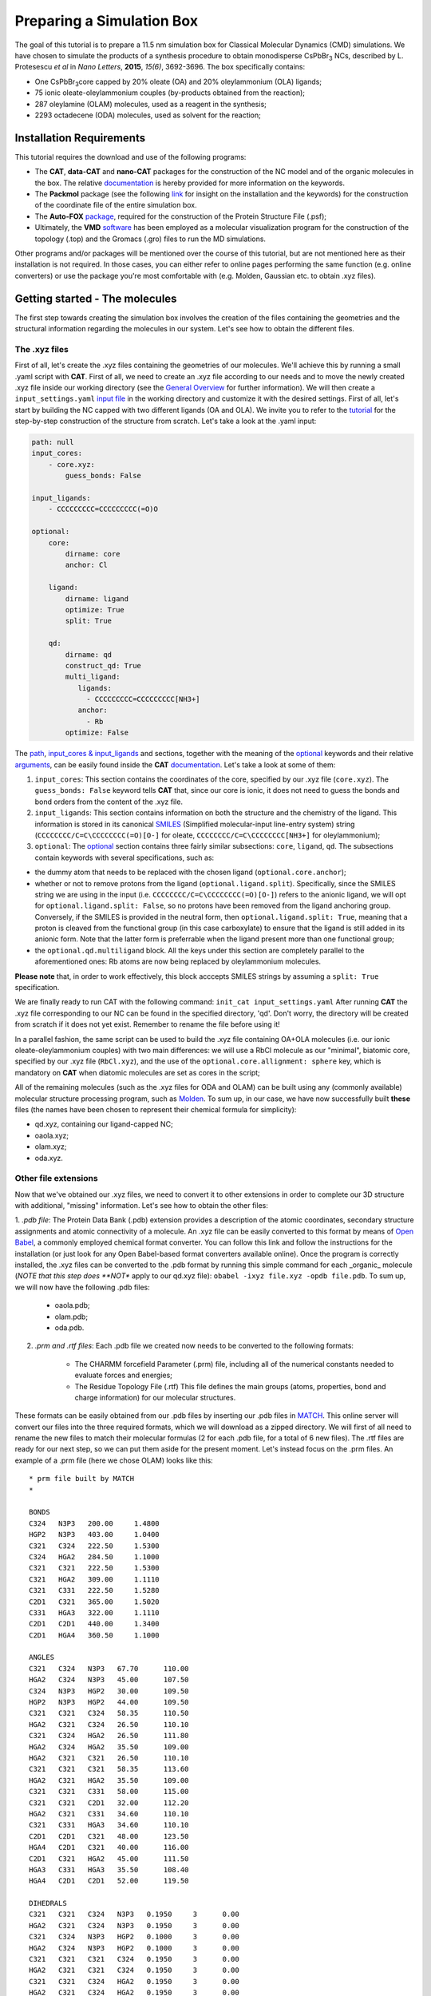 .. _simulation_box:

Preparing a Simulation Box
==========================

The goal of this tutorial is to prepare a 11.5 nm simulation box for Classical Molecular Dynamics (CMD) simulations. We have chosen to simulate the products of a synthesis procedure to obtain monodisperse CsPbBr\ :sub:`3`\  NCs, described by L. Protesescu *et al* in *Nano Letters*, **2015**, *15(6)*, 3692-3696.
The box specifically contains:

- One CsPbBr\ :sub:`3`\ core capped by 20% oleate (OA) and 20% oleylammonium (OLA) ligands;
- 75 ionic oleate-oleylammonium couples (by-products obtained from the reaction);
- 287 oleylamine (OLAM) molecules, used as a reagent in the synthesis;
- 2293 octadecene (ODA) molecules, used as solvent for the reaction;

    
Installation Requirements
-------------------------

This tutorial requires the download and use of the following programs:

- The **CAT**, **data-CAT** and **nano-CAT** packages for the construction of the NC model and of the organic molecules in the box. The relative `documentation <https://cat.readthedocs.io/en/latest/0_documentation.html#cat-documentation>`__ is hereby provided for more information on the keywords. 
- The **Packmol** package (see the following `link <http://leandro.iqm.unicamp.br/m3g/packmol/home.shtml>`__ for insight on the installation and the keywords) for the construction of the coordinate file of the entire simulation box.
- The **Auto-FOX** `package <https://auto-fox.readthedocs.io/en/latest/includeme.html>`__, required for the construction of the Protein Structure File (.psf);
- Ultimately, the **VMD** `software <https://www.ks.uiuc.edu/Research/vmd/>`__ has been employed as a molecular visualization program for the construction of the topology (.top) and the Gromacs (.gro) files to run the MD simulations.

Other programs and/or packages will be mentioned over the course of this tutorial, but are not mentioned here as their installation is not required. In those cases, you can either refer to online pages performing the same function (e.g. online converters) or use the package you're most comfortable with (e.g. Molden, Gaussian etc. to obtain .xyz files).

Getting started - The molecules
-------------------------------
The first step towards creating the simulation box involves the creation of the files containing the geometries and the structural information regarding the molecules in our system. Let's see how to obtain the different files.

The .xyz files
^^^^^^^^^^^^^^
First of all, let's create the .xyz files containing the geometries of our molecules. 
We'll achieve this by running a small .yaml script with **CAT**. First of all, we need to create an .xyz file according to our needs and to move the newly created .xyz file inside our working directory (see the `General Overview <https://cat.readthedocs.io/en/latest/1_get_started.html#default-settings>`_ for further information). We will then create a ``input_settings.yaml`` `input file <https://cat.readthedocs.io/en/latest/includeme.html#input-files>`_ in the working directory and customize it with the desired settings.
First of all, let's start by building the NC capped with two different ligands (OA and OLA). We invite you to refer to the `tutorial <https://nanotutorials.readthedocs.io/en/latest/1_build_qd.html>`__ for the step-by-step construction of the structure from scratch.
Let's take a look at the .yaml input:

.. code:: yaml

    path: null
    input_cores:
        - core.xyz:
            guess_bonds: False
    
    input_ligands:
        - CCCCCCCCC=CCCCCCCCC(=O)O
    
    optional:
        core:
            dirname: core
            anchor: Cl
    
        ligand:
            dirname: ligand
            optimize: True
            split: True
    
        qd:
            dirname: qd
            construct_qd: True
            multi_ligand:
               ligands:
                 - CCCCCCCCC=CCCCCCCCC[NH3+]
               anchor:
                 - Rb
            optimize: False
            
The `path <https://cat.readthedocs.io/en/latest/2_path.html#path>`_, `input_cores & input_ligands <https://cat.readthedocs.io/en/latest/3_input_core_ligand.html#input-cores-input-ligands>`_ and  sections, together with the meaning of the `optional <https://cat.readthedocs.io/en/latest/4_optional.html#optional>`_ keywords and their relative `arguments <https://cat.readthedocs.io/en/latest/4_optional.html#arguments>`_, can be easily found inside the **CAT** `documentation <https://cat.readthedocs.io/en/latest/0_documentation.html#cat-documentation>`_. Let's take a look at some of them:

1. ``input_cores``: This section contains the coordinates of the core, specified by our .xyz file (``core.xyz``). The ``guess_bonds: False`` keyword tells **CAT** that, since our core is ionic, it does not need to guess the bonds and bond orders from the content of the .xyz file.
2. ``input_ligands``: This section contains information on both the structure and the chemistry of the ligand. This information is stored in its canonical `SMILES <https://en.wikipedia.org/wiki/Simplified_molecular-input_line-entry_system#Description>`_ (Simplified molecular-input line-entry system) string (``CCCCCCCC/C=C\CCCCCCCC(=O)[O-]`` for oleate, ``CCCCCCCC/C=C\CCCCCCCC[NH3+]`` for oleylammonium);
3. ``optional``: The `optional <https://cat.readthedocs.io/en/latest/4_optional.html#optional>`_ section contains three fairly similar subsections: ``core``, ``ligand``, ``qd``. The subsections contain keywords with several specifications, such as:

- the dummy atom that needs to be replaced with the chosen ligand (``optional.core.anchor``);
- whether or not to remove protons from the ligand (``optional.ligand.split``). Specifically, since the SMILES string we are using in the input (i.e. ``CCCCCCCC/C=C\CCCCCCCC(=O)[O-]``) refers to the anionic ligand, we will opt for ``optional.ligand.split: False``, so no protons have been removed from the ligand anchoring group. Conversely, if the SMILES is provided in the neutral form, then ``optional.ligand.split: True``, meaning that a proton is cleaved from the functional group (in this case carboxylate) to ensure that the ligand is still added in its anionic form. Note that the latter form is preferrable when the ligand present more than one functional group;
- the ``optional.qd.multiligand`` block. All the keys under this section are completely parallel to the aforementioned ones: Rb atoms are now being replaced by oleylammonium molecules.
**Please note** that, in order to work effectively, this block acccepts SMILES strings by assuming a ``split: True`` specification.

We are finally ready to run CAT with the following command: ``init_cat input_settings.yaml``
After running **CAT** the .xyz file corresponding to our NC can be found in the specified directory, 'qd'. Don't worry, the directory will be created from scratch if it does not yet exist. Remember to rename the file before using it!

In a parallel fashion, the same script can be used to build the .xyz file containing OA+OLA molecules (i.e. our ionic oleate-oleylammonium couples) with two main differences: we will use a RbCl molecule as our "minimal", biatomic core, specified by our .xyz file (``RbCl.xyz``), and the use of the ``optional.core.allignment: sphere`` key, which is mandatory on **CAT** when diatomic molecules are set as cores in the script;

All of the remaining molecules (such as the .xyz files for ODA and OLAM) can be built using any (commonly available) molecular structure processing program, such as `Molden <https://www3.cmbi.umcn.nl/molden/>`__.
To sum up, in our case, we have now successfully built **these** files (the names have been chosen to represent their chemical formula for simplicity):

- qd.xyz, containing our ligand-capped NC;
- oaola.xyz;
- olam.xyz;
- oda.xyz.

Other file extensions
^^^^^^^^^^^^^^^^^^^^^

Now that we've obtained our .xyz files, we need to convert it to other extensions in order to complete our 3D structure with additional, "missing" information. Let's see how to obtain the other files:

1. *.pdb file*: The Protein Data Bank (.pdb) extension provides a description of the atomic coordinates, secondary structure assignments and atomic connectivity of a molecule. An .xyz file can be easily converted to this format by means of `Open Babel <https://openbabel.org/docs/dev/Installation/install.html>`__, a commonly employed chemical format converter. You can follow this link and follow the instructions for the installation (or just look for any Open Babel-based format converters available online). Once the program is correctly installed, the .xyz files can be converted to the .pdb format by running this simple command for each _organic_ molecule (*NOTE that this step does **NOT** apply to our qd.xyz file): ``obabel -ixyz file.xyz -opdb file.pdb``.
To sum up, we will now have the following .pdb files:

    - oaola.pdb;
    - olam.pdb;
    - oda.pdb.
    
2. *.prm and .rtf files*: Each .pdb file we created now needs to be converted to the following formats:

    - The CHARMM forcefield Parameter (.prm) file, including all of the numerical constants needed to evaluate forces and energies;
    - The Residue Topology File (.rtf) This file defines the main groups (atoms, properties, bond and charge information) for our molecular structures.
    
These formats can be easily obtained from our .pdb files by inserting our .pdb files in `MATCH <https://openbabel.org/docs/dev/Installation/install.html>`__. This online server will convert our files into the three required formats, which we will download as a zipped directory. We will first of all need to rename the new files to match their molecular formulas (2 for each .pdb file, for a total of 6 new files).
The .rtf files are ready for our next step, so we can put them aside for the present moment. Let's instead focus on the .prm files. An example of a .prm file (here we chose OLAM) looks like this:

::

    * prm file built by MATCH
    *
    
    BONDS
    C324   N3P3   200.00     1.4800
    HGP2   N3P3   403.00     1.0400
    C321   C324   222.50     1.5300
    C324   HGA2   284.50     1.1000
    C321   C321   222.50     1.5300
    C321   HGA2   309.00     1.1110
    C321   C331   222.50     1.5280
    C2D1   C321   365.00     1.5020
    C331   HGA3   322.00     1.1110
    C2D1   C2D1   440.00     1.3400
    C2D1   HGA4   360.50     1.1000
    
    ANGLES
    C321   C324   N3P3   67.70      110.00
    HGA2   C324   N3P3   45.00      107.50
    C324   N3P3   HGP2   30.00      109.50
    HGP2   N3P3   HGP2   44.00      109.50
    C321   C321   C324   58.35      110.50
    HGA2   C321   C324   26.50      110.10
    C321   C324   HGA2   26.50      111.80
    HGA2   C324   HGA2   35.50      109.00
    HGA2   C321   C321   26.50      110.10
    C321   C321   C321   58.35      113.60
    HGA2   C321   HGA2   35.50      109.00
    C321   C321   C331   58.00      115.00
    C321   C321   C2D1   32.00      112.20
    HGA2   C321   C331   34.60      110.10
    C321   C331   HGA3   34.60      110.10
    C2D1   C2D1   C321   48.00      123.50
    HGA4   C2D1   C321   40.00      116.00
    C2D1   C321   HGA2   45.00      111.50
    HGA3   C331   HGA3   35.50      108.40
    HGA4   C2D1   C2D1   52.00      119.50
    
    DIHEDRALS
    C321   C321   C324   N3P3   0.1950     3      0.00
    HGA2   C321   C324   N3P3   0.1950     3      0.00
    C321   C324   N3P3   HGP2   0.1000     3      0.00
    HGA2   C324   N3P3   HGP2   0.1000     3      0.00
    C321   C321   C321   C324   0.1950     3      0.00
    HGA2   C321   C321   C324   0.1950     3      0.00
    C321   C321   C324   HGA2   0.1950     3      0.00
    HGA2   C321   C324   HGA2   0.1950     3      0.00
    HGA2   C321   C321   C321   0.1950     3      0.00
    HGA2   C321   C321   HGA2   0.2200     3      0.00
    C321   C321   C321   C321   0.14975    3      180.00
    C321   C321   C321   C321   0.09458    4      0.00
    C321   C321   C321   C321   0.11251    5      0.00
    C321   C321   C321   C321   0.06450    2      0.00
    C321   C321   C321   C331   0.08133    3      180.00
    C321   C321   C321   C331   0.10824    4      0.00
    C321   C321   C321   C331   0.20391    5      0.00
    C321   C321   C321   C331   0.15051    2      0.00
    C321   C321   C321   C2D1   0.1700     2      0.0
    C321   C321   C321   C2D1   0.0500     3      180.0
    C321   C321   C321   C2D1   0.1400     1      180.0
    HGA2   C321   C321   C331   0.1800     3      0.00
    C321   C321   C331   HGA3   0.1600     3      0.00
    HGA2   C321   C321   C2D1   0.1950     3      0.00
    C321   C321   C2D1   C2D1   0.6000     1      180.00
    C321   C321   C2D1   HGA4   0.1200     3      0.00
    HGA2   C321   C331   HGA3   0.1600     3      0.00
    C321   C2D1   C2D1   C321   8.5000     2      180.00
    C321   C2D1   C2D1   C321   0.4500     1      180.00
    HGA4   C2D1   C2D1   C321   1.0000     2      180.00
    C2D1   C2D1   C321   HGA2   0.3000     3      180.00
    HGA4   C2D1   C321   HGA2   0.0000     3      0.00
    HGA4   C2D1   C2D1   HGA4   1.0000     2      180.00
    
    IMPROPER
    
    NONBONDED nbxmod  5 atom cdiel shift vatom vdistance vswitch -
    cutnb 14.0 ctofnb 12.0 ctonnb 10.0 eps 1.0 e14fac 1.0 wmin 1.5
    C324   0.0000     -0.0550    2.1750
    N3P3   0.0000     -0.2000    1.8500
    HGP2   0.0000     -0.0460    0.2245
    C321   0.0000     -0.0560    2.0100
    HGA2   0.0000     -0.0350    1.3400
    C331   0.0000     -0.0780    2.0500
    C2D1   0.0000     -0.0680    2.0900
    HGA3   0.0000     -0.0240    1.3400
    HGA4   0.0000     -0.0310    1.2500

The input for our MD simulation, however, requires only **one** .prm file, so we will need to merge all of our .prm files in a single, global one. We will achieve this by manually copying and pasting the lines of each individual .prm file into a "global" one section by section (BONDS, ANGLES, DIHEDRALS etc). Pay attention to this step: the .prm file won't be read correctly if lines are missing or repeated twice. Take your time with this step and check twice to make sure everything has been pasted appropriately!
Now that our .prm and .rtf files are ready, we are _finally_ ready to proceed to the next step!
    
Preparing the box
-----------------
Once all of our .xyz files are ready, we need to build our final .xyz file by randomly inserting our molecules into a pre-shaped box. An useful tool for this purpose is provided by the **Packmol** package - again, the following `link <http://leandro.iqm.unicamp.br/m3g/packmol/home.shtml>`__ provides all the information we need for its installation. We will need to move all of our .xyz files into our working directory. For simplicity, let's assume that the packmol.exe executable is in the same directory. The box will then be built by running a small script, characterized by the .inp extension, on the program. Let's take a brief look at our settings.inp file:

.. code:: yaml

    tolerance 2.0
    
    filetype xyz
    
    structure qd.xyz
      number 1
      inside cube -80. -80. -80. 80.
      center
      fixed 0. 0. 0. 0. 0. 0.
    end structure
    
    structure oaola.xyz
      number 75
      inside cube -80. -80. -80. 80.
    end structure
    
    structure olam.xyz
      number 287
      inside cube -80. -80. -80. 80.
    end structure
    
    structure octadecene.xyz
      number 2293
      inside cube -80. -80. -80. 80.
    end structure
    
    output box.xyz

The used keywords can be very easily found in the relative  `User Guide <http://leandro.iqm.unicamp.br/m3g/packmol/userguide.shtml>`__. Here is a very brief explanation:

- The line ``tolerance 2.0`` specifies the tolerance required for the distances between molecules. Here, the value has been set at 2.0 Å, a common value for systems at room temperature and pressure;
- The ``filetype xyz`` key specifies the formats of the provided molecular inputs;
- Individual blocks containing several specifications for the molecules which will figure in the box, such as their .xyz file and the number of molecules of each type that will be placed inside the box. In our case, as specified by the ``inside cube -80. -80. -80. 80.`` key, we will be placing the molecules inside a cube with minimum coordinates (x,y,z) = (-80,-80,-80) and maximum coordinates (80,80,80): in other words, we will fill a cube of side 160.0 Å with our molecules. We set the coordinates between -80 and 80 (instead of, for example, 0 to 160) because, as specified by the keywords ``center`` and ``fixed 0. 0. 0. 0. 0. 0.``, we wanted to place our NC model in the center of our box.

Once our input is ready, we can simply run the following command: ``packmol < settings.inp``.
Once the script has run, the .xyz output containing the box will be inside the working directory. 

Generating the .psf file
------------------------
The Protein Structure File (.psf), containing the molecular-level information required to apply any force field to our simulation box (you can take a look at this `website <https://www.ks.uiuc.edu/Training/Tutorials/namd/namd-tutorial-unix-html/node23.html>`__ to get an idea of its structure. 
The .psf file for our .xyz molecule can be easily built using the **Auto-FOX** package by means of a straightforward python script:

.. code:: python

Here is an example of what its first lines look like:

::

    PSF EXT
    
             2 !NTITLE
       REMARKS PSF file generated with Auto-FOX
       REMARKS https://github.com/nlesc-nano/Auto-FOX
    
    
        153333 !NATOM
             1 MOL1     1        COR      Cs       Cs      0.000000      132.905450        0
             2 MOL1     1        COR      Cs       Cs      0.000000      132.905450        0
             3 MOL1     1        COR      Cs       Cs      0.000000      132.905450        0
             ..........

As mentioned in the website, each line in a .psf file is structured according to the following fields:
- atom ID (the number of the atom in the .xyz file);
- segment name (the number associated to each molecule: in this case ``1`` is the whole NC, ``2`` is the **first** OA molecule, ``3`` is the second OA..)
- residue ID (in our case, ``MOL1`` to ``MOL3`` are the atoms of the NC core, ``MOL4`` is OA, ``MOL5`` is OLA, ``MOL6`` is OLAM and ``MOL7`` is ODA);
- residue name (COR specifically refers to our NC);
- the remaining fields, which we won't take into account in this tutorial: atom name, atom type, charge, mass, and an unused 0.

Before moving on to the next step, which is saving our new .psf file, we need to remember that the **Packmol** package has packed our molecules in the order we specified in our input. This means that, when building our .psf file, our molecules will be in a "mixed" order (for example, each OAOLA molecule has got an OA and an OLA in its .xyz file, so the .psf file would alternate between two residueIDs: ``MOL4`` and ``MOL5``!). In order to build an ordered .psf file, we thus need to reorder our
